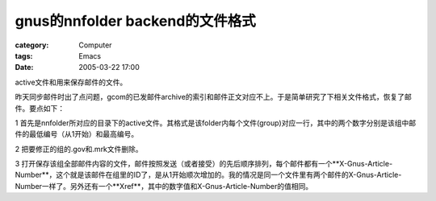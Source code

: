 ####################################################
gnus的nnfolder backend的文件格式
####################################################
:category: Computer
:tags: Emacs
:date: 2005-03-22 17:00



active文件和用来保存邮件的文件。

昨天同步邮件时出了点问题，gcom的已发邮件archive的索引和邮件正文对应不上。于是简单研究了下相关文件格式，恢复了邮件。要点如下：

1 首先是nnfolder所对应的目录下的active文件。其格式是该folder内每个文件(group)对应一行，其中的两个数字分别是该组中邮件的最低编号（从1开始）和最高编号。

2 把要修正的组的.gov和.mrk文件删除。

3 打开保存该组全部邮件内容的文件，邮件按照发送（或者接受）的先后顺序排列，每个邮件都有一个**X-Gnus-Article-Number**，这个就是该邮件在组里的ID了，是从1开始顺次增加的。我的情况是同一个文件里有两个邮件的X-Gnus-Article-Number一样了。另外还有一个**Xref**，其中的数字值和X-Gnus-Article-Number的值相同。